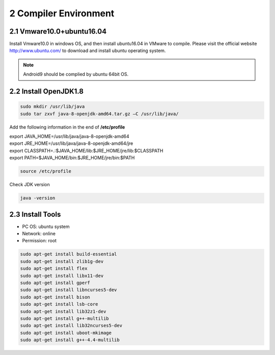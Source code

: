 2 Compiler Environment
======================

2.1 Vmware10.0+ubuntu16.04
--------------------------

Install Vmware10.0 in windows OS, and then install ubuntu16.04 in VMware
to compile. Please visit the official website http://www.ubuntu.com/ to
download and install ubuntu operating system.

.. Note::

 Android9 should be complied by ubuntu 64bit OS.

2.2 Install OpenJDK1.8
----------------------

.. code-block::

  sudo mkdir /usr/lib/java
  sudo tar zxvf java-8-openjdk-amd64.tar.gz –C /usr/lib/java/

Add the following information in the end of **/etc/profile**

| export JAVA_HOME=/usr/lib/java/java-8-openjdk-amd64
| export JRE_HOME=/usr/lib/java/java-8-openjdk-amd64/jre
| export CLASSPATH=.:$JAVA_HOME/lib:$JRE_HOME/jre/lib:$CLASSPATH
| export PATH=$JAVA_HOME/bin:$JRE_HOME/jre/bin:$PATH

.. code-block::

  source /etc/profile

Check JDK version
  
.. code-block::

   java -version

2.3 Install Tools
-----------------

- PC OS: ubuntu system
- Network: online
- Permission: root

.. code-block::

  sudo apt-get install build-essential
  sudo apt-get install zlib1g-dev
  sudo apt-get install flex
  sudo apt-get install libx11-dev
  sudo apt-get install gperf
  sudo apt-get install libncurses5-dev
  sudo apt-get install bison
  sudo apt-get install lsb-core
  sudo apt-get install lib32z1-dev
  sudo apt-get install g++-multilib
  sudo apt-get install lib32ncurses5-dev
  sudo apt-get install uboot-mkimage
  sudo apt-get install g++-4.4-multilib

